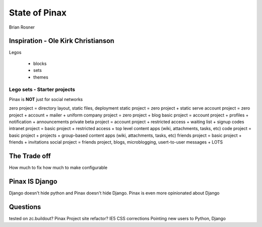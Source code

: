 ==============
State of Pinax
==============

Brian Rosner

Inspiration - Ole Kirk Christianson
===================================

Legos

 * blocks
 * sets
 * themes
 
Lego sets - Starter projects
~~~~~~~~~~~~~~~~~~~~~~~~~~~~

Pinax is **NOT** just for social networks

zero project = directory layout, static files, deployment
static project = zero project + static serve
account project = zero project + account + mailer + uniform
company project = zero project + blog
basic project = account project + profiles + notification + announcements
private beta project = account project + restricted access + waiting list + signup codes
intranet project = basic project + restricted access + top level content apps (wiki, attachments, tasks, etc)
code project = basic project + projects + group-based content apps (wiki, attachments, tasks, etc)
friends project = basic project + friends + invitations
social project = friends project, blogs, microblogging, usert-to-user messages + LOTS

The Trade off
=============

How much to fix
how much to make configurable


Pinax IS Django
===============

Django doesn't hide python and Pinax doesn't hide Django.
Pinax is even more opinionated about Django


Questions
=========

tested on zc.buildout?
Pinax Project site refactor?
IE5 CSS corrections
Pointing new users to Python, Django